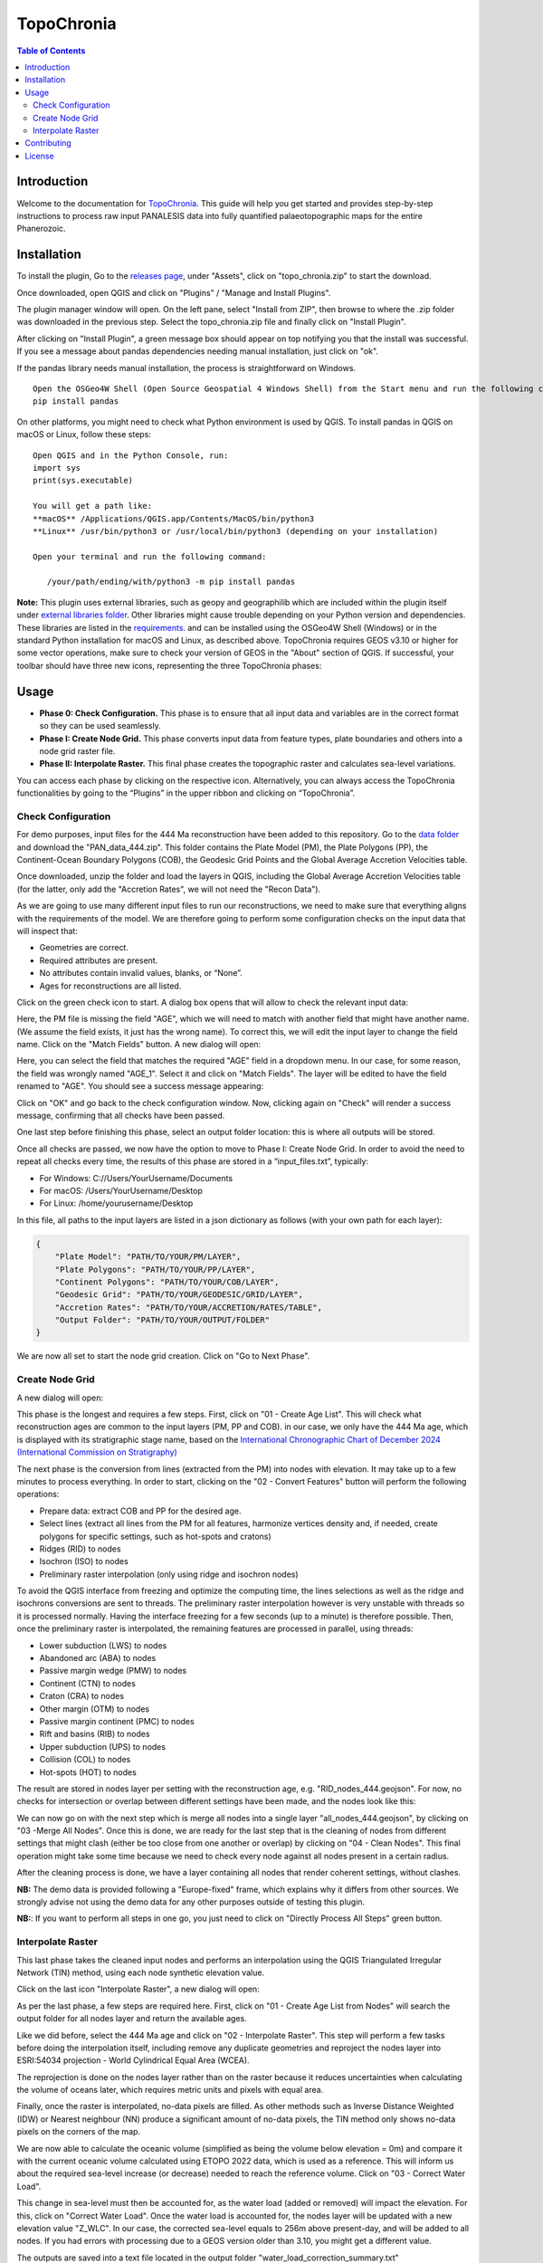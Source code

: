 ========================
TopoChronia
========================

.. contents:: Table of Contents
   :depth: 2
   :local:

Introduction
============

Welcome to the documentation for `TopoChronia <https://github.com/florianfranz/topo_chronia>`_. This guide will help you get started and provides step-by-step instructions
to process raw input PANALESIS data into fully quantified palaeotopographic maps for the entire Phanerozoic.

Installation
============

To install the plugin, Go to the `releases page <https://github.com/florianfranz/topo_chronia/releases/latest>`_, under "Assets", click on "topo_chronia.zip" to start the download.

Once downloaded, open QGIS and click on "Plugins" / "Manage and Install Plugins".

The plugin manager window will open. On the left pane, select "Install from ZIP", then browse to where the .zip folder
was downloaded in the previous step. Select the topo_chronia.zip file and finally click on "Install Plugin".

After clicking on "Install Plugin", a green message box should appear on top notifying you that the install was
successful. If you see a message about pandas dependencies needing manual installation, just click on "ok".

If the pandas library needs manual installation, the process is straightforward on Windows.

::

    Open the OSGeo4W Shell (Open Source Geospatial 4 Windows Shell) from the Start menu and run the following command:
    pip install pandas

On other platforms, you might need to check what Python environment is used by QGIS.
To install pandas in QGIS on macOS or Linux, follow these steps:

::

    Open QGIS and in the Python Console, run:
    import sys
    print(sys.executable)

    You will get a path like:
    **macOS** /Applications/QGIS.app/Contents/MacOS/bin/python3
    **Linux** /usr/bin/python3 or /usr/local/bin/python3 (depending on your installation)

    Open your terminal and run the following command:

       /your/path/ending/with/python3 -m pip install pandas


**Note:** This plugin uses external libraries, such as geopy and geographilib which are included within the plugin itself under
`external libraries folder <https://github.com/florianfranz/topo_chronia/blob/master/ext_libraries>`_.
Other libraries might cause trouble depending on your Python version and dependencies.
These libraries are listed in the `requirements <https://github.com/florianfranz/topo_chronia/blob/master/requirements.txt>`_.
and can be installed using the OSGeo4W Shell (Windows) or in the standard Python installation for macOS and Linux, as described above.
TopoChronia requires GEOS v3.10 or higher for some vector operations, make sure to check your version of GEOS in the "About"
section of QGIS.
If successful, your toolbar should have three new icons, representing the three TopoChronia phases:

.. image:: _static/three_icons.png
   :alt: Description of the image
   :width: 400px
   :align: center

Usage
=====
* **Phase 0: Check Configuration.** This phase is to ensure that all input data and variables are in the correct format so they can be used seamlessly.
* **Phase I: Create Node Grid.** This phase converts input data from feature types, plate boundaries and others into a node grid raster file.
* **Phase II: Interpolate Raster.** This final phase creates the topographic raster and calculates sea-level variations.

You can access each phase by clicking on the respective icon. Alternatively, you can always access the TopoChronia
functionalities by going to the “Plugins” in the upper ribbon and clicking on “TopoChronia”.


Check Configuration
-------------------
For demo purposes, input files for the 444 Ma reconstruction have been added to this repository. Go to the
`data folder <https://github.com/florianfranz/topo_chronia/blob/master/data>`_ and download the "PAN_data_444.zip".
This folder contains the Plate Model (PM), the Plate Polygons (PP), the Continent-Ocean Boundary Polygons (COB), the
Geodesic Grid Points and the Global Average Accretion Velocities table.

Once downloaded, unzip the folder and load the layers in QGIS, including the Global Average Accretion Velocities table
(for the latter, only add the "Accretion Rates", we will not need the "Recon Data").

As we are going to use many different input files to run our reconstructions, we need to make sure that everything
aligns with the requirements of the model. We are therefore going to perform some configuration checks on the input
data that will inspect that:

* Geometries are correct.
* Required attributes are present.
* No attributes contain invalid values, blanks, or “None”.
* Ages for reconstructions are all listed.

Click on the green check icon to start. A dialog box opens that will allow to check the relevant input data:

.. image:: _static/check_conf.png
   :alt: Description of the image
   :width: 700px
   :align: center

Here, the PM file is missing the field "AGE", which we will need to match with another field that might have another name.
(We assume the field exists, it just has the wrong name). To correct this, we will edit the input layer to change the
field name. Click on the "Match Fields" button. A new dialog will open:

.. image:: _static/match_fields.png
   :alt: Description of the image
   :width: 700px
   :align: center

Here, you can select the field that matches the required "AGE" field in a dropdown menu. In our case, for some reason,
the field was wrongly named "AGE_1". Select it and click on "Match Fields". The layer will be edited to have the field
renamed to "AGE". You should see a success message appearing:

.. image:: _static/matched.png
   :alt: Description of the image
   :width: 700px
   :align: center

Click on "OK" and go back to the check configuration window. Now, clicking again on "Check" will render a success
message, confirming that all checks have been passed.

One last step before finishing this phase, select an output folder location: this is where all outputs will be stored.

Once all checks are passed, we now have the option to move to Phase I: Create Node Grid. In order to avoid the need to
repeat all checks every time, the results of this phase are stored in a “input_files.txt”, typically:

* For Windows: C://Users/YourUsername/Documents
* For macOS: /Users/YourUsername/Desktop
* For Linux: /home/yourusername/Desktop

In this file, all paths to the input layers are listed in a json dictionary as follows (with your own path for each
layer):

.. code-block:: json

   {
       "Plate Model": "PATH/TO/YOUR/PM/LAYER",
       "Plate Polygons": "PATH/TO/YOUR/PP/LAYER",
       "Continent Polygons": "PATH/TO/YOUR/COB/LAYER",
       "Geodesic Grid": "PATH/TO/YOUR/GEODESIC/GRID/LAYER",
       "Accretion Rates": "PATH/TO/YOUR/ACCRETION/RATES/TABLE",
       "Output Folder": "PATH/TO/YOUR/OUTPUT/FOLDER"
   }

We are now all set to start the node grid creation. Click on "Go to Next Phase".

Create Node Grid
----------------

A new dialog will open:

.. image:: _static/create_node_grid.png
   :alt: Description of the image
   :width: 700px
   :align: center

This phase is the longest and requires a few steps. First, click on "01 - Create Age List". This will check what
reconstruction ages are common to the input layers (PM, PP and COB). in our case, we only have the 444 Ma age, which is
displayed with its stratigraphic stage name, based on the `International Chronographic Chart of December 2024
(International Commission on Stratigraphy) <https://stratigraphy.org/ICSchart/ChronostratChart2024-12.pdf>`_


.. image:: _static/age_list.png
   :alt: Description of the image
   :width: 400px
   :align: center

The next phase is the conversion from lines (extracted from the PM) into nodes with elevation. It may take up to a few minutes
to process everything. In order to start, clicking on the "02 - Convert Features" button will perform the following operations:

* Prepare data: extract COB and PP for the desired age.
* Select lines (extract all lines from the PM for all features, harmonize vertices density and, if needed, create polygons for specific settings, such as hot-spots and cratons)
* Ridges (RID) to nodes
* Isochron (ISO) to nodes
* Preliminary raster interpolation (only using ridge and isochron nodes)

To avoid the QGIS interface from freezing and optimize the computing time, the lines selections as well as the ridge and isochrons conversions are sent to threads.
The preliminary raster interpolation however is very unstable with threads so it is processed normally. Having the interface freezing for a few seconds (up to a minute) is therefore possible.
Then, once the preliminary raster is interpolated, the remaining features are processed in parallel, using threads:

* Lower subduction (LWS) to nodes
* Abandoned arc (ABA) to nodes
* Passive margin wedge (PMW) to nodes
* Continent (CTN) to nodes
* Craton (CRA) to nodes
* Other margin (OTM) to nodes
* Passive margin continent (PMC) to nodes
* Rift and basins (RIB) to nodes
* Upper subduction (UPS) to nodes
* Collision (COL) to nodes
* Hot-spots (HOT) to nodes

The result are stored in nodes layer per setting with the reconstruction age, e.g. "RID_nodes_444.geojson". For now,
no checks for intersection or overlap between different settings have been made, and the nodes look like this:

.. image:: _static/setting_nodes.png
   :alt: Description of the image
   :width: 600px
   :align: center

We can now go on with the next step which is merge all nodes into a single layer "all_nodes_444.geojson", by clicking
on "03 -Merge All Nodes". Once this is done, we are ready for the last step that is the cleaning of nodes from different
settings that might clash (either be too close from one another or overlap) by clicking on "04 - Clean Nodes". This final operation might take some time
because we need to check every node against all nodes present in a certain radius.

After the cleaning process is done, we have a layer containing all nodes that render coherent settings, without clashes.

.. image:: _static/all_nodes.png
   :alt: Description of the image
   :width: 700px
   :align: center

**NB:** The demo data is provided following a "Europe-fixed" frame, which explains why it differs from other sources. We
strongly advise not using the demo data for any other purposes outside of testing this plugin.

**NB:**: If you want to perform all steps in one go, you just need to click on "Directly Process All Steps" green button.

Interpolate Raster
------------------
This last phase takes the cleaned input nodes and performs an interpolation using the QGIS Triangulated Irregular
Network (TIN) method, using each node synthetic elevation value.

Click on the last icon "Interpolate Raster", a new dialog will open:

.. image:: _static/interpolate_raster.png
   :alt: Description of the image
   :width: 400px
   :align: center

As per the last phase, a few steps are required here. First, click on "01 - Create Age List from Nodes" will search the
output folder for all nodes layer and return the available ages.

Like we did before, select the 444 Ma age and click on "02 - Interpolate Raster". This step will perform a few tasks before
doing the interpolation itself, including remove any duplicate geometries and reproject the nodes layer into ESRI:54034
projection - World Cylindrical Equal Area (WCEA).

The reprojection is done on the nodes layer rather than on the raster because it reduces uncertainties when calculating
the volume of oceans later, which requires metric units and pixels with equal area.

Finally, once the raster is interpolated, no-data pixels are filled. As other methods such as Inverse Distance Weighted
(IDW) or Nearest neighbour (NN) produce a significant amount of no-data pixels, the TIN method only shows no-data pixels
on the corners of the map.

.. image:: _static/int_raster_map_1.png
   :alt: Description of the image
   :width: 700px
   :align: center

We are now able to calculate the oceanic volume (simplified as being the volume below elevation = 0m) and compare it
with the current oceanic volume calculated using ETOPO 2022 data, which is used as a reference. This will inform us
about the required sea-level increase (or decrease) needed to reach the reference volume. Click on "03 - Correct Water Load".

This change in sea-level must then be accounted for, as the water load (added or removed) will impact the elevation. For
this, click on "Correct Water Load". Once the water load is accounted for, the nodes layer will be updated with a new
elevation value "Z_WLC". In our case, the corrected sea-level equals to 256m above present-day, and will be added to all
nodes. If you had errors with processing due to a GEOS version older than 3.10, you might get a different value.

The outputs are saved into a text file located in the output folder "water_load_correction_summary.txt"

Finally, by clicking on "04 - Interpolate Final Raster", a final raster will be created using the same method as before (QGIS
TIN), based on the water load corrected elevation, with filling of no-data pixels.

.. image:: _static/int_raster_map_2.png
   :alt: Description of the image
   :width: 700px
   :align: center

Final checks are done to test whether or not the applied corrections to the final raster worked, by calculating the final volume of oceans under the z=0m.
Final outputs are saved into a text file located in the output folder "water_load_correction_summary_f.txt"


**NB:**: If you want to perform all steps in one go, you just need to click on "Directly Process All Steps" green button.



Contributing
============
We welcome contributions from the community, feel free to also suggest enhancements, request changes or submit issues.
To contribute:

1. Fork the repository
2. Make changes
3. Submit a pull request

License
=======
This plugin is licensed under the GNU General Public License, version 2 or later (GPLv2+).
See the TopoChronia `LICENSE <https://github.com/florianfranz/topo_chronia/blob/master/LICENSE.txt>`_ for details.

